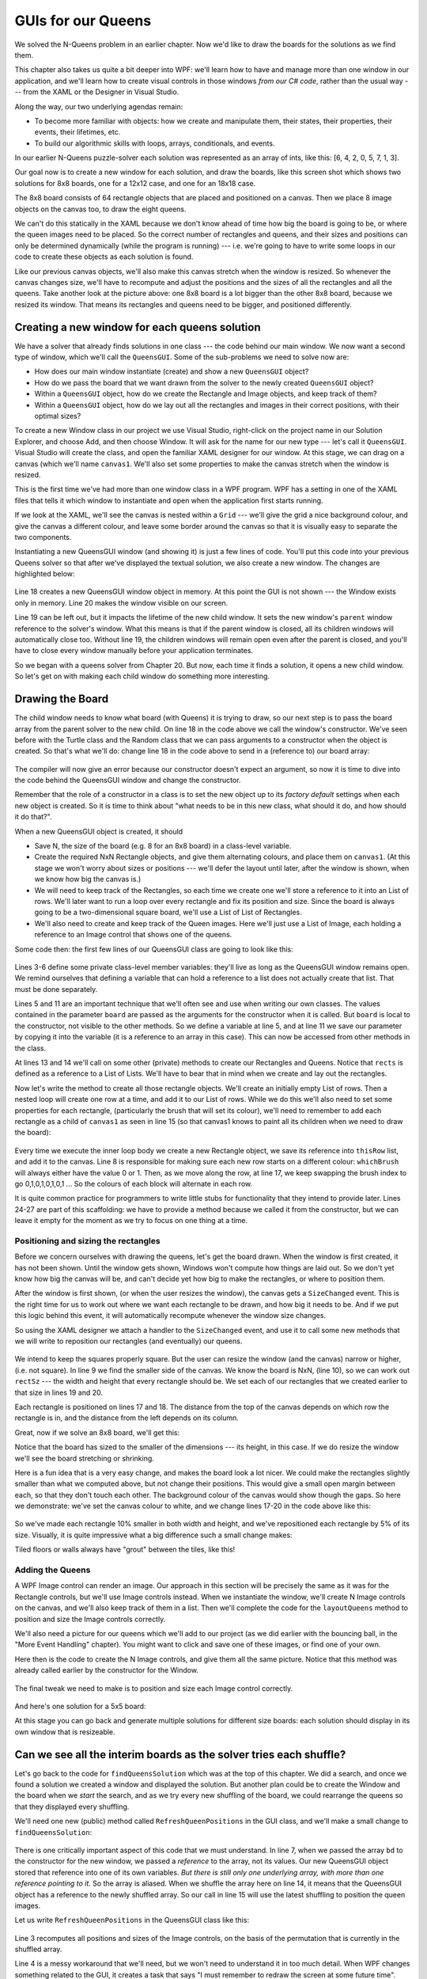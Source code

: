 
..  Copyright (C) Peter Wentworth under a Creative Commons BY-NC-SA Licence.
    See the fine print at http://creativecommons.org/licenses/by-nc-sa/3.0/ 


.. index:: N-Queens puzzle
  
GUIs for our Queens
===================

We solved the N-Queens problem in an earlier chapter.  Now we'd like to draw
the boards for the solutions as we find them.

This chapter also takes us quite a bit deeper into WPF: we'll learn how to 
have and manage more than one window in our application, and we'll learn 
how to create visual controls in those windows *from our C# code*, rather than 
the usual way --- from the XAML or the Designer in Visual Studio.

Along the way, our two underlying agendas remain:

* To become more familiar with objects: how we create and manipulate them, 
  their states, their properties, their events, their lifetimes, etc. 
* To build our algorithmic skills with loops, arrays, conditionals, and events.  



In our earlier N-Queens puzzle-solver each solution was represented as an array
of ints, like this:  [6, 4, 2, 0, 5, 7, 1, 3].  

Our goal now is to create a new window for each solution, and draw the boards,
like this screen shot which shows two solutions for 8x8 boards, 
one for a 12x12 case, and one for an 18x18 case.

.. image:: illustrations/n_queens/queens_gui_1.png

The 8x8 board consists of 64 rectangle objects that are placed and positioned on a canvas.
Then we place 8 image objects on the canvas too, to draw the eight queens.

We can't do this statically in the XAML because we don't know ahead of time how big the
board is going to be, or where the queen images need to be placed.  
So the correct number of rectangles and queens, and their 
sizes and positions can only be determined dynamically 
(while the program is running) --- i.e. we're going to have to
write some loops in our code to create these objects as each solution is found. 

Like our previous canvas objects, we'll also make this canvas stretch when the window is resized.
So whenever the canvas changes size, we'll have to recompute and adjust the positions and the
sizes of all the rectangles and all the queens.  Take another look at the picture above: one 8x8 board is
a lot bigger than the other 8x8 board, because we resized its window.  That means its rectangles 
and queens need to be bigger, and positioned differently.  


Creating a new window for each queens solution
----------------------------------------------

We have a solver that already finds solutions in one class --- the code behind
our main window.  We now want a second type of window, which we'll call the ``QueensGUI``.  
Some of the sub-problems we need to solve now are:

* How does our main window instantiate (create) and show a new ``QueensGUI`` object?
* How do we pass the board that we want drawn from the solver to the newly created ``QueensGUI`` object?
* Within a ``QueensGUI`` object, how do we create the Rectangle and Image objects, 
  and keep track of them?
* Within a ``QueensGUI`` object, how do we lay out all the rectangles and images in their 
  correct positions, with their optimal sizes?
  
To create a new Window class in our project we use Visual Studio, right-click on the
project name in our Solution Explorer, and choose Add, and then choose Window.  It will ask
for the name for our new type --- let's call it ``QueensGUI``.   Visual Studio will 
create the class, and open the familiar XAML designer for our window.  At this stage, we 
can drag on a canvas (which we'll name ``canvas1``.  We'll also set some properties to make the
canvas stretch when the window is resized.  

This is the first time we've had more than one window class in a WPF program.  WPF has a setting
in one of the XAML files that tells it which window to instantiate and 
open when the application first starts running. 

If we look at the XAML, we'll see the canvas is nested within a ``Grid`` --- we'll give the 
grid a nice background colour, and give the canvas a different colour, and leave 
some border around the canvas so that it is visually easy to separate the two components. 

Instantiating a new QueensGUI window (and showing it) is just a few lines of code.  You'll
put this code into your previous Queens solver so that after we've displayed the textual
solution, we also create a new window.  The changes are highlighted below:

    .. sourcecode:: csharp
        :linenos: 
        :emphasize-lines: 18-20       
        
        private int[] findQueensSolution(int N)
        {
            // set up the initial board of the correct size
            int[] bd = new int[N];
            for (int i = 0; i < N; i++) bd[i] = i;

            int tries = 1;
            while (boardHasDiagonalClashes(bd))
            {
                shuffle(bd);              
                tries++;
            }

            // output the results ...
            txtResults.AppendText(string.Format("Solution {0} found in {1} tries.\n", stringify(bd), tries));
            txtResults.ScrollToEnd();

            QueensGUI theWindow = new QueensGUI();    //   Create a new window object in memory. 
            theWindow.Owner = this;                   //   Let it know that we're its owner
            theWindow.Show();                         //   Get the window to show itself on the screen.

            return bd;
        }   

Line 18 creates a new QueensGUI window object in memory.  At this point the GUI is not
shown --- the Window exists only in memory.  Line 20 makes the window visible on our
screen.  

Line 19 can be left out, but it impacts the lifetime of the new child window. 
It sets the new window's ``parent`` window reference to the solver's window.  What this
means is that if the parent window is closed, all its children windows will automatically 
close too.  Without line 19, the children windows will remain open even after the parent
is closed, and you'll have to close every window manually before your application terminates. 

So we began with a queens solver from Chapter 20. But now, each time it finds a solution, 
it opens a new child window.  So let's get on with making each child window do 
something more interesting.

Drawing the Board
-----------------

The child window needs to know what board (with Queens) it is trying to draw, so our next step is
to pass the board array from the parent solver to the new child.  On line 18 in the code above we call the
window's constructor.  We've seen before with the Turtle class and the Random class that
we can pass arguments to a constructor when the object is created.  So that's what we'll
do: change line 18 in the code above to send in a (reference to) our board array:

  .. sourcecode:: csharp
     :linenos:    

     QueensGUI theWindow = new QueensGUI(bd);  // pass the board to the new window

The compiler will now give an error because our constructor doesn't expect an argument, 
so now it is time to dive into the code behind the QueensGUI window and 
change the constructor.  

Remember that the role of a constructor in a class is to set the new object up to
its *factory default* settings when each new object is created.  So it is time to
think about "what needs to be in this new class, what should it do, and how 
should it do that?".    

When a new QueensGUI object is created, it should   

* Save N, the size of the board (e.g. 8 for an 8x8 board) in a class-level variable.
* Create the required NxN Rectangle objects, and give them alternating colours, and place
  them on ``canvas1``. (At this stage we won't worry about sizes or positions --- 
  we'll defer the layout until later, after the window is shown, when we know how
  big the canvas is.)  
* We will need to keep track of the Rectangles, so each time we create one we'll
  store a reference to it into an List of rows.  We'll later want to run a loop
  over every rectangle and fix its position and size.   Since the board is always going
  to be a two-dimensional square board, we'll use a List of List of Rectangles.
* We'll also need to create and keep track of the Queen images. Here we'll just use
  a List of Image, each holding a reference to an Image control that shows one of the queens.
  
Some code then: the first few lines of our QueensGUI class are going to look like this:

    .. sourcecode:: csharp
        :linenos: 
        
        public partial class QueensGUI : Window
        {
            private List<List<Rectangle>> rects; // Define a reference to a list of lists   
            private List<Image> queenImages;     // Define a reference to a list
            private int[] theBoard;              // Our own reference to the caller's board
            private int N;                       // Number of squares on each edge, eg 8 

            public QueensGUI(int[] board)        // The constructor
            {
                InitializeComponent();           // Initialize all the bits defined in XAML
                theBoard = board;                // Save the reference for later use
                N = theBoard.Length;             // Save board size as class-level variable
                rects = createRects();           // Create the NxN rectangles
                queenImages = createQueenImages();  // Create the N queen images
            }
  
Lines 3-6 define some private class-level member variables: 
they'll live as long as the QueensGUI window remains open.  
We remind ourselves that defining a variable that can hold a reference 
to a list does not actually create that list.  That must be done separately.

Lines 5 and 11 are an important technique that we'll often see and use when
writing our own classes.  The values contained in the parameter ``board`` are passed 
as the arguments for the constructor when it is called.  But ``board`` is local to
the constructor, not visible to the other methods.  So we define a 
variable at line 5, and at line 11 we save our parameter by copying 
it into the variable (it is a reference to an array in this case).  
This can now be accessed from other methods in the class.   
  
At lines 13 and 14 we'll call on some other (private) methods to create our Rectangles
and Queens.  Notice that ``rects`` is defined as a reference to a List of Lists.
We'll have to bear that in mind when we create and lay out the rectangles.

Now let's write the method to create all those rectangle objects.  
We'll create an initially empty List of rows.  Then a nested loop will
create one row at a time, and add it to our List of rows.
While we do this we'll also need to set some properties for each rectangle, 
(particularly the brush that will set its colour), we'll need to remember to 
add each rectangle as a child of ``canvas1`` as seen in line 15 (so that canvas1 knows 
to paint all its children when we need to draw the board): 

    .. sourcecode:: csharp
        :linenos: 
        
        private List<List<Rectangle>> createRects()
        {
            List<List<Rectangle>> result = new List<List<Rectangle>>();
            Brush[] bs = { Brushes.Red, Brushes.Blue };
            for (int row = 0; row < N; row++)
            {
                List<Rectangle> thisRow = new List<Rectangle>();
                int whichBrush = row % 2;
                for (int col = 0; col < N; col++)
                {
                    Rectangle rect = new Rectangle();
                    rect.Fill = bs[whichBrush];
                    canvas1.Children.Add(rect);
                    thisRow.Add(rect);
                    whichBrush = (whichBrush + 1) % 2;
                }
                result.Add(thisRow);
            }
            return result;
        }
        
        private List<Image> createQueenImages()
        {
            return null;   // TODO: we still need to write this later ...
        }
        
Every time we execute the inner loop body we create a new
Rectangle object, we save its reference into ``thisRow`` list, and add it to
the canvas.  Line 8 is responsible for making sure each new row starts on 
a different colour:  ``whichBrush`` will always either have the value 0 or 1.  
Then, as we move along the row, at line 17, we keep swapping the brush index
to go 0,1,0,1,0,1,0,1 ...   So the colours of each block will alternate in each row.

It is quite common practice for programmers to write little stubs for functionality 
that they intend to provide later.  Lines 24-27 are part of this scaffolding: we
have to provide a method because we called it from the constructor, but we can 
leave it empty for the moment as we try to focus on one thing at a time.


Positioning and sizing the rectangles
~~~~~~~~~~~~~~~~~~~~~~~~~~~~~~~~~~~~~

Before we concern ourselves with drawing the queens,  let's
get the board drawn.   When the window is first created, it has not
been shown. Until the window gets shown, Windows won't compute how things
are laid out. So we don't yet know how big the canvas will be, and can't decide
yet how big to make the rectangles, or where to position them.  

After the window is first shown, (or when the user resizes the window), the canvas gets
a ``SizeChanged`` event.  This is the right time for us to work out where we want each
rectangle to be drawn, and how big it needs to be.   And if we put this logic behind this
event, it will automatically recompute whenever the window size changes.

So using the XAML designer we attach a handler to the ``SizeChanged`` event, and use it to
call some new methods that we will write to reposition our rectangles (and eventually) 
our queens. 


    .. sourcecode:: csharp
        :linenos:
        
        private void canvas1_SizeChanged(object sender, SizeChangedEventArgs e)
        {
            layoutRectangles();   
            layoutQueens();
        }    
        
        private void layoutRectangles()
        {
            double side = Math.Min(canvas1.ActualWidth, canvas1.ActualHeight);
            double rectSz = side / N;

            for (int row = 0; row < N; row++)
            {
                for (int col = 0; col < N; col++)
                {
                    Rectangle rect = rects[row][col];
                    Canvas.SetLeft(rect, rectSz * col);
                    Canvas.SetTop(rect, rectSz * row);
                    rect.Width = rectSz;
                    rect.Height = rectSz;
                }
            }
        }
        
        private void layoutQueens()
        {
            // TODO:  we'll leave this as a stub till later.
        }
            
We intend to keep the squares properly square.   But the user can
resize the window (and the canvas) narrow or higher, (i.e. not square).  
In line 9 we find the smaller side of the canvas.  
We know the board is NxN, (line 10), so we 
can work out ``rectSz`` --- the width and height that every rectangle should be.
We set each of our rectangles that we created earlier to that size in lines 19 and 20.
        
Each rectangle is positioned on lines 17 and 18.  The distance from the top of the
canvas depends on which row the rectangle is in, and the distance from the left 
depends on its column.   

Great, now if we solve an 8x8 board, we'll get this:

.. image:: illustrations/n_queens/queens_gui_2.png      

Notice that the board has sized to the smaller of the dimensions --- its height, 
in this case. If we do resize the window we'll see the board stretching or shrinking.  

Here is a fun idea that is a very easy change, and makes the board look a lot nicer.
We could make the rectangles slightly smaller than what we computed above, but not change
their positions. This would give a small open margin between each, so that they don't
touch each other.  The background colour of the canvas would show though the gaps.
So here we demonstrate: we've set the canvas colour to white, and we change lines
17-20 in the code above like this:

     .. sourcecode:: csharp
        :linenos:
        
            Canvas.SetLeft(rect, rectSz * col + 0.05 * rectSz);
            Canvas.SetTop(rect, rectSz * row + 0.05 * rectSz);
            rect.Width = rectSz - 0.10 * rectSz;
            rect.Height = rectSz - 0.10 * rectSz;

So we've made each rectangle 10% smaller in both width and height, and 
we've repositioned each rectangle by 5% of its size.  Visually, it is
quite impressive what a big difference such a small change makes:

.. image:: illustrations/n_queens/queens_gui_3.png          

Tiled floors or walls always have "grout" between the tiles, like this!

Adding the Queens
~~~~~~~~~~~~~~~~~

.. image:: illustrations/n_queens/Queen_of_hearts.png   
   :align: right
   
A WPF Image control can render an image.  Our approach in this section will
be precisely the same as it was for the Rectangle controls, but we'll
use Image controls instead. 
When we instantiate the window, we'll create N Image controls on the canvas, 
and we'll also keep track of them in a list.   Then we'll
complete the code for the ``layoutQueens`` method to position and size
the Image controls correctly.

We'll also need a picture for our queens which we'll add to our project 
(as we did earlier with the bouncing ball, in the "More Event Handling" chapter). 
You might want to click and save one of these images, or find one of your own.

.. image:: illustrations/n_queens/ChessQueen.png  
  
Here then is the code to create the N Image controls, and give them all
the same picture.  Notice that this method was already called earlier
by the constructor for the Window.

     .. sourcecode:: csharp
        :linenos:
        
        private List<Image> createQueenImages()
        {  
            List<Image> result = new List<Image>();   // Create the List                             
            BitmapImage bm =             // Fetch the bitmap that we're going to use
                 new BitmapImage(new Uri("pack://application:,,,/Queen_of_Hearts.png"));
    
            for (int i = 0; i < N; i++)     // Build the controls and the list.
            {   
                Image im = new Image();     // Create the WPF control
                im.Source = bm;             // Tell it what image to display
                canvas1.Children.Add(im);   // Add the control to the canvas               
                result.Add(im);             // And remember a reference to it.
            }
            return result;
        }
        
The final tweak we need to make is to position and size each Image control correctly. 

     .. sourcecode:: csharp
        :linenos:
        
        private void layoutQueens()
        {
            double side = Math.Min(canvas1.ActualWidth, canvas1.ActualHeight);
            double rectSz = side / N;
            // Position and size the Image controls that display our queens
            for (int i = 0; i < N; i++)
            {
                Image q = queenImages[i];
                q.Width = rectSz;
                q.Height = rectSz;
                Canvas.SetLeft(q, i * rectSz);
                Canvas.SetTop(q, theBoard[i] * rectSz);
            }
        }  

And here's one solution for a 5x5 board:

.. image:: illustrations/n_queens/five_queens_final.png  
  
At this stage you can go back and generate multiple solutions for 
different size boards: each solution should display in its own window
that is resizeable.  
 
Can we see all the interim boards as the solver tries each shuffle? 
-------------------------------------------------------------------

Let's go back to the code for ``findQueensSolution`` which was at the top of this 
chapter.  We did a search, and once we found a solution we created a window and
displayed the solution.  But another plan could be to create the Window and the
board when we *start* the search, and as we try every new shuffling of the board,
we could rearrange the queens so that they displayed every shuffling.

We'll need one new (public) method called  ``RefreshQueenPositions`` in the GUI
class, and we'll make a small change to ``findQueensSolution``:


    .. sourcecode:: csharp
        :linenos:
        :emphasize-lines: 7,8,9,15
        
        private int[] findQueensSolution(int N)
        {
            // set up the initial board of the correct size
            int[] bd = new int[N];
            for (int i = 0; i < N; i++) bd[i] = i;

            QueensGUI theWindow = new QueensGUI(bd);
            theWindow.Owner = this;
            theWindow.Show();
            
            int tries = 1;
            while (boardHasDiagonalClashes(bd))
            {
                shuffle(bd);
                theWindow.RefreshQueenPositions();
                tries++;
            }

            txtResults.AppendText(string.Format("Solution {0} found in {1} tries.\n", stringify(bd), tries));
            txtResults.ScrollToEnd();

            return bd;
        }
        
There is one critically important aspect of this code that we must understand.
In line 7, when we passed the array ``bd`` to the constructor for the new window, we passed a
*reference* to the array, not its values.  Our new QueensGUI object stored that reference
into one of its own variables.  *But there is still only one underlying array, with more than one
reference pointing to it.*  So the array is aliased.  When we shuffle the array here on line 14, 
it means that the QueensGUI object has a reference to the newly shuffled array.  So our call in
line 15 will use the latest shuffling to position the queen images. 

Let us write ``RefreshQueenPositions`` in the QueensGUI class like this:

    .. sourcecode:: csharp
        :linenos:
        
        public void RefreshQueenPositions()
        {
            layoutQueens();
            Dispatcher.Invoke((Action)delegate{}, System.Windows.Threading.DispatcherPriority.SystemIdle);
            // Magic spell to force the GUI to get updated immediately
        }       

Line 3 recomputes all positions and sizes of the Image controls, on the basis of the permutation
that is currently in the shuffled array.  

Line 4 is a messy workaround that we'll need, but we won't need to understand it in 
too much detail.  When WPF changes something related to the GUI, it creates a task that says
"I must remember to redraw the screen at some future time".  This gets put in a 
"tasks to be done" queue
with other tasks that it might have waiting (for example, responding to a click event
on a button, responding to a timer tick event, etc.).  
It gives top priority to tasks that run the user's code,
and only when it becomes idle, will it 
go back and do the work from the task queue.  

Unfortunately for us, WPF doesn't think that updating the screen 
is important: so it postpones the work as a "future task to be done 
later when I have nothing better to do".   

Line 4 forces WPF to re-prioritize things. It effectively says (with some weird syntax)
*"pause here until you have cleared your backlog of work in your task queue"*.  
So it draws the screen before it starts the   
search for the next possible permutation.  

With these changes in place you can watch as the algorithm tries every shuffle. 


Key Ideas
---------

* We've shown how to work with multiple windows in our programs.
* As each new window is created, we've created WPF controls and set properties from our own code, 
  rather than from the XAML or Visual Studio's designer.
* We've written a handler for the canvas' ``SizeChanged`` event, and done our own layout of all
  the rectangles and images.
* We've passed information from the parent window to the child window by calling the constructor with
  an argument.
* The constructor has saved that information, and saved all the Rectangles and Queen references into
  class-level variables.  This ensures that they will live while the Window lives, and that they'll
  be accessible to the other methods of the class. 

            
Exercises
---------

#. The ``QueensGUI`` class doesn't really have much interesting internal state 
   or behaviour yet, apart from being able to resize itself.   Add a keyboard
   handler so that each time the F2 key is pressed the board gets a different  
   colour scheme.  Provide at least three colour schemes, and cycle through 
   them if the user repeatedly pushes the F2 key.

#. Add some logic so that the caller can pass in the two brushes for painting the
   rectangles.   
   
#. Experiment with different kinds of brushes.  A good hint is to 
   look up help for ``System.Windows.Media.Brush`` and expand its inheritance
   hierarchy to see what specific kinds of brushes are available.  For example,
   one could try a ``RadialGradientBrush``.
   
#. Drawing the screen is quite slow which is why WPF made it "low priority".  So
   in the last section of this chapter we got it to draw a lot.  Run some timing
   experiments to estimate how many tries per second our solver can do a) if it is 
   not having to update the GUI on each try, and b) if it is.  Try the experiment 
   for different size boards, and for windows that are stretched big, 
   or made small.
   
  
   
 

   

    
